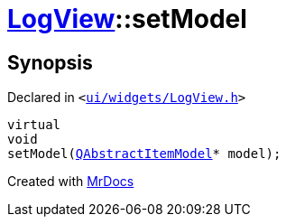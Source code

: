 [#LogView-setModel]
= xref:LogView.adoc[LogView]::setModel
:relfileprefix: ../
:mrdocs:


== Synopsis

Declared in `&lt;https://github.com/PrismLauncher/PrismLauncher/blob/develop/launcher/ui/widgets/LogView.h#L13[ui&sol;widgets&sol;LogView&period;h]&gt;`

[source,cpp,subs="verbatim,replacements,macros,-callouts"]
----
virtual
void
setModel(xref:QAbstractItemModel.adoc[QAbstractItemModel]* model);
----



[.small]#Created with https://www.mrdocs.com[MrDocs]#
